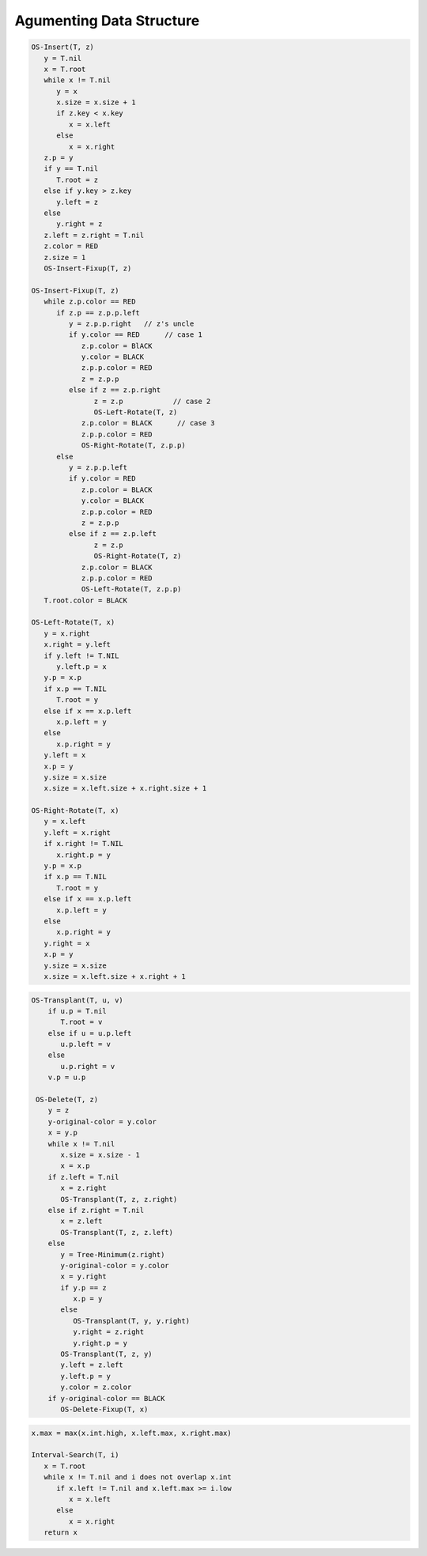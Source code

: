 *************************
Agumenting Data Structure
*************************

.. code-block:: none
   :caption: Taken from *Introduction to Algorithms*

   x.size = x.left.size + x.right.size + 1

   // OS stands for order-statistic tree
   // Retrieving an element with a given rank
   OS-Select(x, i)
      r = x.left.size+1
      if i==r
         return x
      else if i<r
         return OS-Select(x.left, i)
      else
         return OS-Select(x.right, i-r)

   OS-Select-Loop(x, i)
      while x != T.nil
         r = x.left.size + 1
         if i == r
            break
         else if i < r
            x = x.left
         else
            x = x.right
            i = i - r
      return x

   // Determining the rank of an element
   OS-Rank(T, x)
      r = x.left.size+1
      y=x
      while y != T.root
         if y == y.p.right
            r = r + y.p.left.size + 1
         y = y.p
      return r

   OS-Rank-Recursive(T, x)
      r = T.root.left.size + 1
      if x.key == T.root.key
         return r
      else if x.key > T.root.key
         return r + OS-Rank-Recursive(T.root.right, x)
      else
         return OS-Rank-Recursive(T.root.left, x.p)

.. code-block:: none

   OS-Insert(T, z)
      y = T.nil
      x = T.root
      while x != T.nil
         y = x
         x.size = x.size + 1
         if z.key < x.key
            x = x.left
         else 
            x = x.right
      z.p = y
      if y == T.nil
         T.root = z
      else if y.key > z.key
         y.left = z
      else
         y.right = z
      z.left = z.right = T.nil
      z.color = RED
      z.size = 1
      OS-Insert-Fixup(T, z)

   OS-Insert-Fixup(T, z)
      while z.p.color == RED
         if z.p == z.p.p.left
            y = z.p.p.right   // z's uncle   
            if y.color == RED      // case 1
               z.p.color = BlACK
               y.color = BLACK
               z.p.p.color = RED
               z = z.p.p
            else if z == z.p.right  
                  z = z.p            // case 2
                  OS-Left-Rotate(T, z)
               z.p.color = BLACK      // case 3
               z.p.p.color = RED
               OS-Right-Rotate(T, z.p.p)
         else
            y = z.p.p.left
            if y.color = RED
               z.p.color = BLACK
               y.color = BLACK
               z.p.p.color = RED
               z = z.p.p
            else if z == z.p.left
                  z = z.p
                  OS-Right-Rotate(T, z)
               z.p.color = BLACK
               z.p.p.color = RED
               OS-Left-Rotate(T, z.p.p)
      T.root.color = BLACK 
      
   OS-Left-Rotate(T, x)
      y = x.right
      x.right = y.left
      if y.left != T.NIL
         y.left.p = x
      y.p = x.p
      if x.p == T.NIL
         T.root = y
      else if x == x.p.left
         x.p.left = y
      else 
         x.p.right = y
      y.left = x
      x.p = y
      y.size = x.size
      x.size = x.left.size + x.right.size + 1

   OS-Right-Rotate(T, x)
      y = x.left
      y.left = x.right
      if x.right != T.NIL
         x.right.p = y
      y.p = x.p
      if x.p == T.NIL
         T.root = y
      else if x == x.p.left
         x.p.left = y
      else
         x.p.right = y
      y.right = x
      x.p = y
      y.size = x.size
      x.size = x.left.size + x.right + 1

.. code-block:: none

  OS-Transplant(T, u, v)
      if u.p = T.nil
         T.root = v
      else if u = u.p.left
         u.p.left = v
      else 
         u.p.right = v
      v.p = u.p 

   OS-Delete(T, z)
      y = z
      y-original-color = y.color
      x = y.p
      while x != T.nil
         x.size = x.size - 1
         x = x.p
      if z.left = T.nil
         x = z.right
         OS-Transplant(T, z, z.right)
      else if z.right = T.nil
         x = z.left
         OS-Transplant(T, z, z.left)
      else
         y = Tree-Minimum(z.right)
         y-original-color = y.color
         x = y.right
         if y.p == z
            x.p = y
         else 
            OS-Transplant(T, y, y.right)
            y.right = z.right
            y.right.p = y
         OS-Transplant(T, z, y)
         y.left = z.left
         y.left.p = y
         y.color = z.color
      if y-original-color == BLACK
         OS-Delete-Fixup(T, x)

.. code-block:: none

   x.max = max(x.int.high, x.left.max, x.right.max)

   Interval-Search(T, i)
      x = T.root
      while x != T.nil and i does not overlap x.int
         if x.left != T.nil and x.left.max >= i.low
            x = x.left
         else
            x = x.right
      return x
